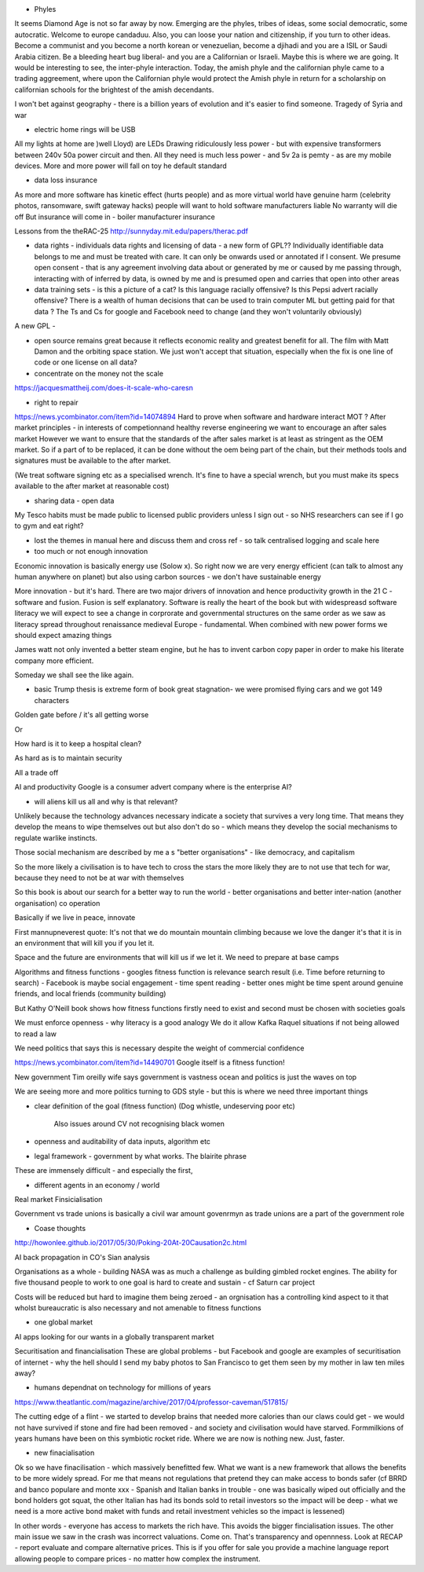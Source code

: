 - Phyles
It seems Diamond Age is not so far away by now. Emerging are the phyles, tribes of ideas, some social democratic, some autocratic. Welcome to europe candaduu.
Also, you can loose your nation and citizenship, if you turn to other ideas. Become a communist and you become a north korean or venezuelian, become a djihadi and you are a ISIL or Saudi Arabia citizen. Be a bleeding heart bug liberal- and you are a Californian or Israeli. Maybe this is where we are going.
It would be interesting to see, the inter-phyle interaction. Today, the amish phyle and the californian phyle came to a trading aggreement, where upon the Californian phyle would protect the Amish phyle in return for a scholarship on californian schools for the brightest of the amish decendants.

I won't bet against geography - there is a billion years of evolution and it's easier to find someone. Tragedy of Syria and war


- electric home rings will be USB
All my lights at home are )well Lloyd) are LEDs
Drawing ridiculously less power - but with expensive transformers between 240v 50a power circuit and then. All they need is much less power - and 5v 2a is pemty - as are my mobile devices. More and more power will fall on toy he default standard


- data loss insurance
As more and more software has kinetic effect (hurts people) and as more virtual world have genuine harm (celebrity photos, ransomware, swift gateway hacks) people will want to hold software manufacturers liable
No warranty will die off
But insurance will come in - boiler manufacturer insurance

Lessons from the theRAC-25
http://sunnyday.mit.edu/papers/therac.pdf

- data rights - individuals data rights and licensing of data - a new form of GPL?? Individually identifiable data belongs to me and must be treated with care. It can only be onwards used or annotated if I consent. We presume open consent - that is any agreement involving data about or generated by me or caused by me passing through, interacting with of inferred by data, is owned by me and is presumed open and carries that open into other areas



- data training sets - is this a picture of a cat? Is this language racially offensive? Is this Pepsi advert racially offensive? There is a wealth of human decisions that can be used to train computer ML but getting paid for that data ? The Ts and Cs for google and Facebook need to change (and they won't voluntarily obviously)

A new GPL - 

- open source remains great because it reflects economic reality and greatest benefit for all. The film with Matt Damon and the orbiting space station. We just won't accept that situation, especially when the fix is one line of code or one license on all data? 

- concentrate on the money not the scale 
https://jacquesmattheij.com/does-it-scale-who-caresn

- right to repair
https://news.ycombinator.com/item?id=14074894
Hard to prove when software and hardware interact
MOT ? 
After market principles - in interests of competionnand healthy reverse engineering we want to encourage an after sales market
However we want to ensure that the standards of the after sales market is at least as stringent as the OEM market. 
So if a part of to be replaced, it can be done without the oem being part of the chain, but their methods tools and signatures must be available to the after market.

(We treat software signing etc as a specialised wrench. It's fine to have a special wrench, but you must make its specs available to the after market at reasonable cost)



- sharing data - open data
My Tesco habits must be made public to licensed public providers unless I sign out - so NHS researchers can see if I go to gym and eat right? 


- lost the themes in manual here and discuss them and cross ref - so talk centralised logging and scale here 

- too much or not enough innovation
Economic innovation is basically energy use (Solow x). So right now we are very energy efficient (can talk to almost any human anywhere on planet) but also using carbon sources - we don't have sustainable energy

More innovation - but it's hard. There are two major drivers of innovation and hence productivity growth in the 21 C - software and fusion. Fusion is self explanatory. Software is really the heart of the book but with widespreasd software literacy we will expect to see a change in corprorate and governmental structures on the same order as we saw as literacy spread throughout renaissance medieval Europe - fundamental. When combined with new power forms we should expect amazing things

James watt not only invented a better steam engine, but he has to invent carbon copy paper in order to make his literate company more efficient.

Someday we shall see the like again. 

- basic Trump thesis is extreme form of book great stagnation- we were promised flying cars and we got 149 characters 
Golden gate before / it's all getting worse

Or

How hard is it to keep a hospital clean?

As hard as is to maintain security

All a trade off 

AI and productivity 
Google is a consumer advert company where is the enterprise AI? 


- will aliens kill  us all and why is that relevant?
Unlikely because the technology advances necessary indicate a society that survives a very long time. That means they develop the means to wipe themselves out but also don't do so - which means they develop the social mechanisms to regulate warlike instincts.

Those social mechanism are described by me a s "better organisations" - like democracy, and capitalism

So the more likely a civilisation is to have tech to cross the stars the more likely they are to not use that tech for war, because they need to not be at war with themselves

So this book is about our search for a better way to run the world - better organisations and better inter-nation (another organisation) co operation

Basically if we live in peace, innovate 

First mannupneverest quote:
It's not that we do mountain mountain climbing because we love the danger it's that it is in an environment that will kill you if you let it.

Space and the future are environments that will kill us if we let it.  We need to prepare at base camps



Algorithms and fitness functions
- googles fitness function is relevance search result (i.e. Time before returning to search)
- Facebook is maybe social engagement - time spent reading
- better ones might be time spent around genuine friends, and local friends (community building)

But Kathy O'Neill book shows how fitness functions firstly need to exist and second must be chosen with societies goals

We must enforce openness - why literacy is a good analogy
We do  it allow Kafka Raquel situations if not being allowed to read a law

We need politics that says this is necessary despite the weight of commercial confidence 

https://news.ycombinator.com/item?id=14490701
Google itself is a fitness function! 


New government
Tim oreilly wife says government is vastness ocean and politics is just the waves on top

We are seeing more and more politics turning to GDS style - but this is where we need three important things 

- clear definition of the goal (fitness function)
  (Dog whistle, undeserving poor etc)
   Also issues around CV not recognising black women
   
- openness and auditability of data inputs, algorithm etc

- legal framework - government by what works. The blairite phrase

These are immensely difficult - and especially the first,


- different agents in an economy / world
Real market 
Finsicialisation

Government vs trade unions is basically a civil war amount govenrmyn as trade unions are a part of the government role


- Coase thoughts
http://howonlee.github.io/2017/05/30/Poking-20At-20Causation2c.html

AI back propagation in CO's Sian analysis

Organisations as a whole - building NASA was as much a challenge as building gimbled rocket engines.  The ability for five thousand people to work to one goal is hard to create and sustain - cf Saturn car project

Costs will be reduced but hard to imagine them being zeroed - an orgnisation has a controlling kind aspect to it that wholst bureaucratic is also necessary and not amenable to fitness functions 

- one global market
AI apps looking for our wants in a globally transparent market 


Securitisation and financialisation
These are global problems - but Facebook and google are examples of securitisation of internet - why the hell should I send my baby photos to San Francisco to get them seen by my mother in law ten miles away?

- humans dependnat on technology for millions of years
https://www.theatlantic.com/magazine/archive/2017/04/professor-caveman/517815/

The cutting edge of a flint - we started to develop brains that needed more calories than our claws could get - we would not have survived if stone and fire had been removed - and society and civilisation would have starved.  Formmilkions of years humans have been on this symbiotic rocket ride.  Where we are now is nothing new. Just, faster. 


- new finacialisation
Ok so we have finacilisation - which massively benefitted few. What we want is a new framework that allows the benefits to be more widely spread. For me that means not regulations that pretend they can make access to bonds safer (cf BRRD and banco populare and monte xxx - Spanish and Italian banks in trouble - one was basically wiped out officially and the bond holders got squat, the other Italian has had its bonds sold to retail investors so the impact will be deep - what we need is a more active bond maket with funds and retail investment vehicles so the impact is lessened)

In other words - everyone has access to markets the rich have. This avoids the bigger fincialisation issues.  The other main issue we saw in the crash was incorrect valuations. Come on. That's transparency and opennness.  Look at RECAP - report evaluate and compare alternative prices. This is if you offer for sale you provide a machine language report allowing people to compare prices - no matter how complex the instrument.


